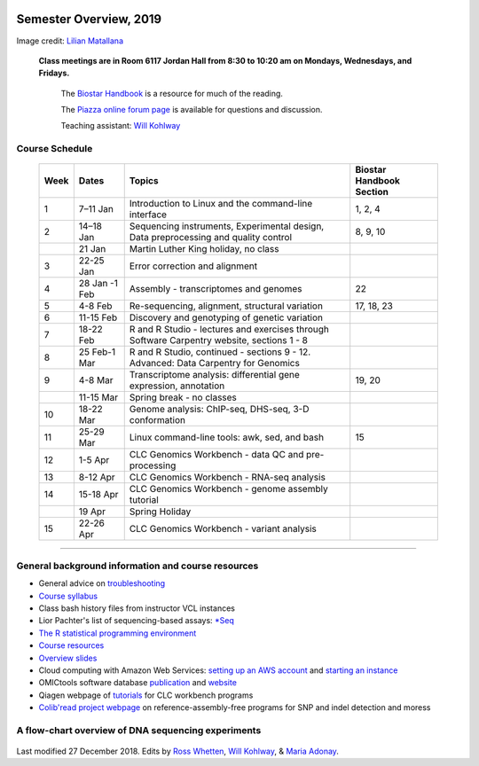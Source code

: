 .. image:: /Images/NC_State.gif
   :target: http://www.ncsu.edu


Semester Overview, 2019
=======================


.. image:: /Images/syllabus_logo.jpg

Image credit: `Lilian Matallana <https://www.linkedin.com/in/lilian-matallana-21704474/>`_




			**Class meetings are in Room 6117 Jordan Hall from 8:30 to 10:20 am on Mondays, Wednesdays, and Fridays.**

				The `Biostar Handbook <https://www.biostarhandbook.com/>`_ is a resource for much of the reading.

				The `Piazza online forum page <https://piazza.com/ncsu/spring2018/bit815/home>`_ is available for questions and discussion.

				Teaching assistant: `Will Kohlway <whkohlwa@ncsu.edu>`_



Course Schedule 
***************


	+------+----------------+-------------------------------------------------------------------------------------------------------------------------------------------------------------------------------+------------------+
	| Week | Dates          | Topics                                                                                                                                                                        | Biostar Handbook |
	|      |                |                                                                                                                                                                               | Section          |
	+======+================+===============================================================================================================================================================================+==================+
	| 1    | 7–11 Jan       | Introduction to Linux and the command-line interface                                                                                                                          | 1, 2, 4          | 
	+------+----------------+-------------------------------------------------------------------------------------------------------------------------------------------------------------------------------+------------------+
	| 2    | 14–18 Jan      | Sequencing instruments, Experimental design,                                                                                                                                  | 8, 9, 10         |
	|      |                | Data preprocessing and quality control                                                                                                                                        |                  |
	+------+----------------+-------------------------------------------------------------------------------------------------------------------------------------------------------------------------------+------------------+
	|      | 21 Jan         | Martin Luther King holiday, no class                                                                                                                                          |                  | 
	+------+----------------+-------------------------------------------------------------------------------------------------------------------------------------------------------------------------------+------------------+
	| 3    | 22-25 Jan      | Error correction and alignment                                                                                                                                                |                  |
	+------+----------------+-------------------------------------------------------------------------------------------------------------------------------------------------------------------------------+------------------+
	| 4    | 28 Jan -1 Feb  | Assembly - transcriptomes and genomes                                                                                                                                         | 22               |
	+------+----------------+-------------------------------------------------------------------------------------------------------------------------------------------------------------------------------+------------------+
	| 5    | 4-8 Feb        | Re-sequencing, alignment, structural variation                                                                                                                                | 17, 18, 23       |
	+------+----------------+-------------------------------------------------------------------------------------------------------------------------------------------------------------------------------+------------------+
	| 6    | 11-15 Feb      | Discovery and genotyping of genetic variation                                                                                                                                 |                  |
	+------+----------------+-------------------------------------------------------------------------------------------------------------------------------------------------------------------------------+------------------+
	| 7    | 18-22 Feb      | R and R Studio - lectures and exercises through                                                                                                                               |                  |
	|      |                | Software Carpentry website, sections 1 - 8                                                                                                                                    |                  |
	+------+----------------+-------------------------------------------------------------------------------------------------------------------------------------------------------------------------------+------------------+
	| 8    | 25 Feb-1 Mar   | R and R Studio, continued - sections 9 - 12.                                                                                                                                  |                  |
	|      |                | Advanced: Data Carpentry for Genomics                                                                                                                                         |                  |
	+------+----------------+-------------------------------------------------------------------------------------------------------------------------------------------------------------------------------+------------------+
	| 9    | 4-8 Mar        | Transcriptome analysis: differential gene expression,                                                                                                                         | 19, 20           |
	|      |                | annotation                                                                                                                                                                    |                  |
	+------+----------------+-------------------------------------------------------------------------------------------------------------------------------------------------------------------------------+------------------+
	|      | 11-15 Mar      | Spring break - no classes                                                                                                                                                     |                  |
	+------+----------------+-------------------------------------------------------------------------------------------------------------------------------------------------------------------------------+------------------+
	| 10   | 18-22 Mar      | Genome analysis: ChIP-seq, DHS-seq, 3-D conformation                                                                                                                          |                  |
	+------+----------------+-------------------------------------------------------------------------------------------------------------------------------------------------------------------------------+------------------+
	| 11   | 25-29 Mar      | Linux command-line tools: awk, sed, and bash                                                                                                                                  | 15               |
	+------+----------------+-------------------------------------------------------------------------------------------------------------------------------------------------------------------------------+------------------+
	| 12   | 1-5 Apr        | CLC Genomics Workbench - data QC and pre-processing                                                                                                                           |                  |
	+------+----------------+-------------------------------------------------------------------------------------------------------------------------------------------------------------------------------+------------------+
	| 13   | 8-12 Apr       | CLC Genomics Workbench - RNA-seq analysis                                                                                                                                     |                  |
	+------+----------------+-------------------------------------------------------------------------------------------------------------------------------------------------------------------------------+------------------+
	| 14   | 15-18 Apr      | CLC Genomics Workbench - genome assembly tutorial                                                                                                                             |                  |
	+------+----------------+-------------------------------------------------------------------------------------------------------------------------------------------------------------------------------+------------------+
	|      | 19 Apr         | Spring Holiday                                                                                                                                                                |                  |
	+------+----------------+-------------------------------------------------------------------------------------------------------------------------------------------------------------------------------+------------------+
	| 15   | 22-26 Apr      | CLC Genomics Workbench - variant analysis                                                                                                                                     |                  |
	+------+----------------+-------------------------------------------------------------------------------------------------------------------------------------------------------------------------------+------------------+

----------



General background information and course resources
***************************************************


+	General advice on `troubleshooting <troubleshooting.html>`_
+	`Course syllabus <https://drive.google.com/open?id=1HgYJGXv_mxbKycTMrtK_dg37jjuEAvVG>`_
+	Class bash history files from instructor VCL instances
+	Lior Pachter's list of sequencing-based assays: `\*Seq <https://liorpachter.wordpress.com/seq/>`_
+	`The R statistical programming environment <r-materials.html>`_
+	`Course resources <resources.html>`_
+	`Overview slides <https://drive.google.com/open?id=10RYNwJXx7gwYCA_o_1u8AtRw465ROjZn>`_
+	Cloud computing with Amazon Web Services: `setting up an AWS account <https://drive.google.com/open?id=1OXA_TAYu2l_--GEAW85eKJCLUtWyqhbN>`_ and `starting an instance <https://drive.google.com/open?id=1U7D7BRfS1LLbWGzJwkBejc8vfyRSPLIc>`_
+	OMICtools software database `publication <http://database.oxfordjournals.org/content/2014/bau069.long>`_ and `website <http://omictools.com/>`_
+	Qiagen webpage of `tutorials <https://www.qiagenbioinformatics.com/support/tutorials/>`_ for CLC workbench programs
+	`Colib'read project webpage <https://colibread.inria.fr/project/>`_ on reference-assembly-free programs for SNP and indel detection and moress 


A flow-chart overview of DNA sequencing experiments
***************************************************

	.. image:: /Images/Flowchart.jpg 







Last modified 27 December 2018.
Edits by `Ross Whetten <https://github.com/rwhetten>`_, `Will Kohlway <https://github.com/wkohlway>`_, & `Maria Adonay <https://github.com/amalgamaria>`_.
